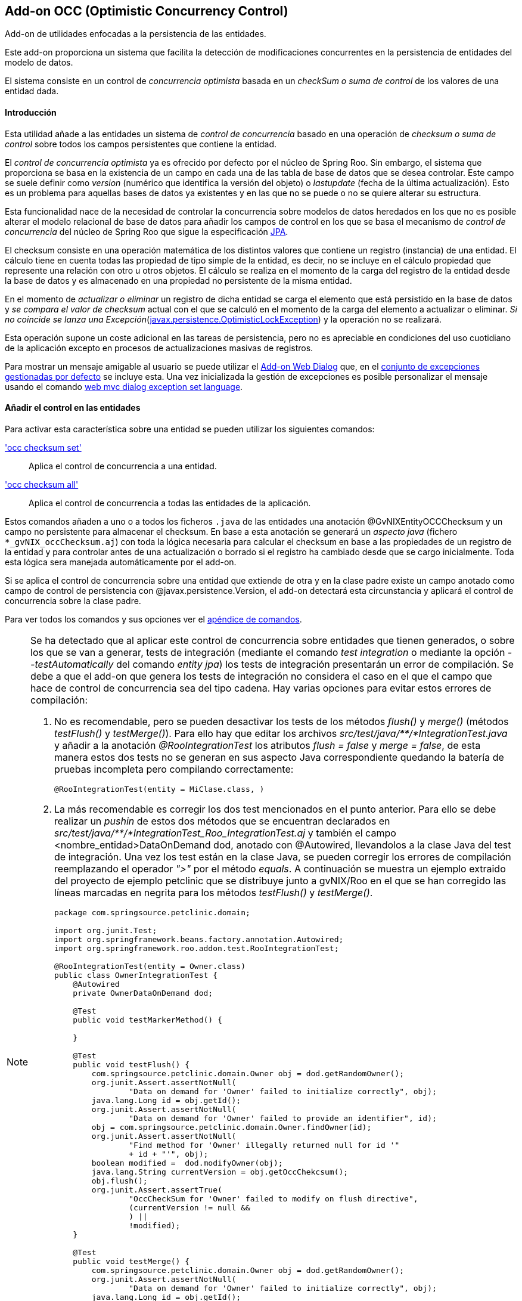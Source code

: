 Add-on OCC (Optimistic Concurrency Control)
-------------------------------------------

//Push down level title
:leveloffset: 2


Add-on de utilidades enfocadas a la persistencia de las entidades.

Este add-on proporciona un sistema que facilita la detección de
modificaciones concurrentes en la persistencia de entidades del modelo
de datos.

El sistema consiste en un control de _concurrencia optimista_ basada en
un _checkSum o suma de control_ de los valores de una entidad dada.

Introducción
------------

Esta utilidad añade a las entidades un sistema de _control de
concurrencia_ basado en una operación de _checksum o suma de control_
sobre todos los campos persistentes que contiene la entidad.

El _control de concurrencia optimista_ ya es ofrecido por defecto por el
núcleo de Spring Roo. Sin embargo, el sistema que proporciona se basa en
la existencia de un campo en cada una de las tabla de base de datos que
se desea controlar. Este campo se suele definir como _version_ (numérico
que identifica la versión del objeto) o _lastupdate_ (fecha de la última
actualización). Esto es un problema para aquellas bases de datos ya
existentes y en las que no se puede o no se quiere alterar su
estructura.

Esta funcionalidad nace de la necesidad de controlar la concurrencia
sobre modelos de datos heredados en los que no es posible alterar el
modelo relacional de base de datos para añadir los campos de control en
los que se basa el mecanismo de _control de concurrencia_ del núcleo de
Spring Roo que sigue la especificación
http://jcp.org/aboutJava/communityprocess/final/jsr220/index.html[JPA].

El checksum consiste en una operación matemática de los distintos
valores que contiene un registro (instancia) de una entidad. El cálculo
tiene en cuenta todas las propiedad de tipo simple de la entidad, es
decir, no se incluye en el cálculo propiedad que represente una relación
con otro u otros objetos. El cálculo se realiza en el momento de la
carga del registro de la entidad desde la base de datos y es almacenado
en una propiedad no persistente de la misma entidad.

En el momento de _actualizar o eliminar_ un registro de dicha entidad se
carga el elemento que está persistido en la base de datos y _se compara
el valor de checksum_ actual con el que se calculó en el momento de la
carga del elemento a actualizar o eliminar. _Si no coincide se lanza una
Excepción_(http://docs.oracle.com/javaee/6/docs/api/javax/persistence/OptimisticLockException.html[javax.persistence.OptimisticLockException])
y la operación no se realizará.

Esta operación supone un coste adicional en las tareas de persistencia,
pero no es apreciable en condiciones del uso cuotidiano de la aplicación
excepto en procesos de actualizaciones masivas de registros.

Para mostrar un mensaje amigable al usuario se puede utilizar el
link:#_add_on_web_dialog[Add-on Web Dialog] que, en
el link:#_excepciones_controladas_por_gvnix[conjunto de
excepciones gestionadas por defecto] se incluye esta. Una vez
inicializada la gestión de excepciones es posible personalizar el
mensaje usando el comando
link:#_web_mvc_dialog_exception_set_language[web
mvc dialog exception set language].

Añadir el control en las entidades
----------------------------------

Para activar esta característica sobre una entidad se pueden utilizar
los siguientes comandos:

link:#_occ_checksum_set['occ checksum set']::
  Aplica el control de concurrencia a una entidad.
link:#_occ_checksum_all['occ checksum all']::
  Aplica el control de concurrencia a todas las entidades de la
  aplicación.

Estos comandos añaden a uno o a todos los ficheros `.java` de las
entidades una anotación @GvNIXEntityOCCChecksum y un campo no
persistente para almacenar el checksum. En base a esta anotación se
generará un _aspecto java_ (fichero `*_gvNIX_occChecksum.aj`) con toda
la lógica necesaria para calcular el checksum en base a las propiedades
de un registro de la entidad y para controlar antes de una actualización
o borrado si el registro ha cambiado desde que se cargo inicialmente.
Toda esta lógica sera manejada automáticamente por el add-on.

Si se aplica el control de concurrencia sobre una entidad que extiende
de otra y en la clase padre existe un campo anotado como campo de
control de persistencia con @javax.persistence.Version, el add-on
detectará esta circunstancia y aplicará el control de concurrencia sobre
la clase padre.

Para ver todos los comandos y sus opciones ver el
link:#_comandos_del_add_on_occ[apéndice de comandos].

[NOTE]
====
Se ha detectado que al aplicar este control de concurrencia sobre
entidades que tienen generados, o sobre los que se van a generar, tests
de integración (mediante el comando _test integration_ o mediante la
opción _--testAutomatically_ del comando _entity jpa_) los tests de
integración presentarán un error de compilación. Se debe a que el add-on
que genera los tests de integración no considera el caso en el que el
campo que hace de control de concurrencia sea del tipo cadena. Hay
varias opciones para evitar estos errores de compilación:

1.  No es recomendable, pero se pueden desactivar los tests de los
métodos _flush()_ y _merge()_ (métodos _testFlush()_ y _testMerge()_).
Para ello hay que editar los archivos
_src/test/java/**/*IntegrationTest.java_ y añadir a la anotación
_@RooIntegrationTest_ los atributos _flush = false_ y _merge = false_,
de esta manera estos dos tests no se generan en sus aspecto Java
correspondiente quedando la batería de pruebas incompleta pero
compilando correctamente:
+
---------------------------------------------
@RooIntegrationTest(entity = MiClase.class, )
---------------------------------------------
2.  La más recomendable es corregir los dos test mencionados en el punto
anterior. Para ello se debe realizar un _pushin_ de estos dos métodos
que se encuentran declarados en
_src/test/java/**/*IntegrationTest_Roo_IntegrationTest.aj_ y también el
campo <nombre_entidad>DataOnDemand dod, anotado con @Autowired,
llevandolos a la clase Java del test de integración. Una vez los test
están en la clase Java, se pueden corregir los errores de compilación
reemplazando el operador _">"_ por el método _equals_. A continuación se
muestra un ejemplo extraido del proyecto de ejemplo petclinic que se
distribuye junto a gvNIX/Roo en el que se han corregido las líneas
marcadas en negrita para los métodos _testFlush()_ y _testMerge()_.
+
----------------------------------------------------------------------------------
package com.springsource.petclinic.domain;

import org.junit.Test;
import org.springframework.beans.factory.annotation.Autowired;
import org.springframework.roo.addon.test.RooIntegrationTest;

@RooIntegrationTest(entity = Owner.class)
public class OwnerIntegrationTest {
    @Autowired
    private OwnerDataOnDemand dod;

    @Test
    public void testMarkerMethod() {

    }

    @Test
    public void testFlush() {
        com.springsource.petclinic.domain.Owner obj = dod.getRandomOwner();
        org.junit.Assert.assertNotNull(
                "Data on demand for 'Owner' failed to initialize correctly", obj);
        java.lang.Long id = obj.getId();
        org.junit.Assert.assertNotNull(
                "Data on demand for 'Owner' failed to provide an identifier", id);
        obj = com.springsource.petclinic.domain.Owner.findOwner(id);
        org.junit.Assert.assertNotNull(
                "Find method for 'Owner' illegally returned null for id '"
                + id + "'", obj);
        boolean modified =  dod.modifyOwner(obj);
        java.lang.String currentVersion = obj.getOccChekcsum();
        obj.flush();
        org.junit.Assert.assertTrue(
                "OccCheckSum for 'Owner' failed to modify on flush directive",
                (currentVersion != null &&
                ) ||
                !modified);
    }

    @Test
    public void testMerge() {
        com.springsource.petclinic.domain.Owner obj = dod.getRandomOwner();
        org.junit.Assert.assertNotNull(
                "Data on demand for 'Owner' failed to initialize correctly", obj);
        java.lang.Long id = obj.getId();
        org.junit.Assert.assertNotNull(
                "Data on demand for 'Owner' failed to provide an identifier", id);
        obj = com.springsource.petclinic.domain.Owner.findOwner(id);
        boolean modified =  dod.modifyOwner(obj);
        java.lang.String currentVersion = obj.getOccChekcsum();
        com.springsource.petclinic.domain.Owner merged = (
                com.springsource.petclinic.domain.Owner) obj.merge();
        obj.flush();
        org.junit.Assert.assertEquals(
                "Identifier of merged object not the same as identifier of " +
                        "original object",
                merged.getId(), id);
        org.junit.Assert.assertTrue(
                "OccCheckSum for 'Owner' failed to modify on merge and flush " +
                        "directive",
                (currentVersion != null &&
                )
                || !modified);
    }
}
----------------------------------------------------------------------------------
====

//Return level title
:leveloffset: 0

